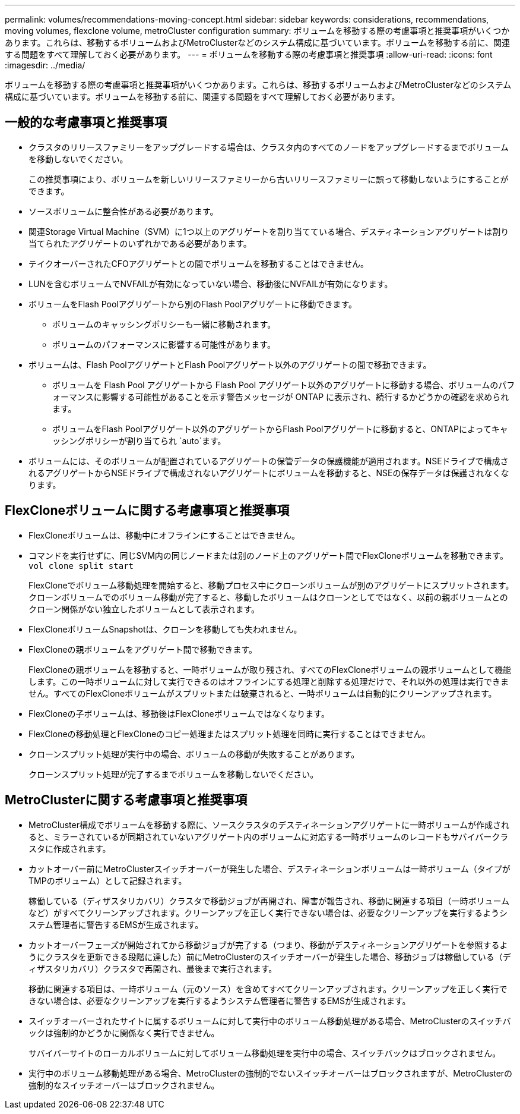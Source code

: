 ---
permalink: volumes/recommendations-moving-concept.html 
sidebar: sidebar 
keywords: considerations, recommendations, moving volumes, flexclone volume, metroCluster configuration 
summary: ボリュームを移動する際の考慮事項と推奨事項がいくつかあります。これらは、移動するボリュームおよびMetroClusterなどのシステム構成に基づいています。ボリュームを移動する前に、関連する問題をすべて理解しておく必要があります。 
---
= ボリュームを移動する際の考慮事項と推奨事項
:allow-uri-read: 
:icons: font
:imagesdir: ../media/


[role="lead"]
ボリュームを移動する際の考慮事項と推奨事項がいくつかあります。これらは、移動するボリュームおよびMetroClusterなどのシステム構成に基づいています。ボリュームを移動する前に、関連する問題をすべて理解しておく必要があります。



== 一般的な考慮事項と推奨事項

* クラスタのリリースファミリーをアップグレードする場合は、クラスタ内のすべてのノードをアップグレードするまでボリュームを移動しないでください。
+
この推奨事項により、ボリュームを新しいリリースファミリーから古いリリースファミリーに誤って移動しないようにすることができます。

* ソースボリュームに整合性がある必要があります。
* 関連Storage Virtual Machine（SVM）に1つ以上のアグリゲートを割り当てている場合、デスティネーションアグリゲートは割り当てられたアグリゲートのいずれかである必要があります。
* テイクオーバーされたCFOアグリゲートとの間でボリュームを移動することはできません。
* LUNを含むボリュームでNVFAILが有効になっていない場合、移動後にNVFAILが有効になります。
* ボリュームをFlash Poolアグリゲートから別のFlash Poolアグリゲートに移動できます。
+
** ボリュームのキャッシングポリシーも一緒に移動されます。
** ボリュームのパフォーマンスに影響する可能性があります。


* ボリュームは、Flash PoolアグリゲートとFlash Poolアグリゲート以外のアグリゲートの間で移動できます。
+
** ボリュームを Flash Pool アグリゲートから Flash Pool アグリゲート以外のアグリゲートに移動する場合、ボリュームのパフォーマンスに影響する可能性があることを示す警告メッセージが ONTAP に表示され、続行するかどうかの確認を求められます。
** ボリュームをFlash Poolアグリゲート以外のアグリゲートからFlash Poolアグリゲートに移動すると、ONTAPによってキャッシングポリシーが割り当てられ `auto`ます。


* ボリュームには、そのボリュームが配置されているアグリゲートの保管データの保護機能が適用されます。NSEドライブで構成されるアグリゲートからNSEドライブで構成されないアグリゲートにボリュームを移動すると、NSEの保存データは保護されなくなります。




== FlexCloneボリュームに関する考慮事項と推奨事項

* FlexCloneボリュームは、移動中にオフラインにすることはできません。
* コマンドを実行せずに、同じSVM内の同じノードまたは別のノード上のアグリゲート間でFlexCloneボリュームを移動できます。 `vol clone split start`
+
FlexCloneでボリューム移動処理を開始すると、移動プロセス中にクローンボリュームが別のアグリゲートにスプリットされます。クローンボリュームでのボリューム移動が完了すると、移動したボリュームはクローンとしてではなく、以前の親ボリュームとのクローン関係がない独立したボリュームとして表示されます。

* FlexCloneボリュームSnapshotは、クローンを移動しても失われません。
* FlexCloneの親ボリュームをアグリゲート間で移動できます。
+
FlexCloneの親ボリュームを移動すると、一時ボリュームが取り残され、すべてのFlexCloneボリュームの親ボリュームとして機能します。この一時ボリュームに対して実行できるのはオフラインにする処理と削除する処理だけで、それ以外の処理は実行できません。すべてのFlexCloneボリュームがスプリットまたは破棄されると、一時ボリュームは自動的にクリーンアップされます。

* FlexCloneの子ボリュームは、移動後はFlexCloneボリュームではなくなります。
* FlexCloneの移動処理とFlexCloneのコピー処理またはスプリット処理を同時に実行することはできません。
* クローンスプリット処理が実行中の場合、ボリュームの移動が失敗することがあります。
+
クローンスプリット処理が完了するまでボリュームを移動しないでください。





== MetroClusterに関する考慮事項と推奨事項

* MetroCluster構成でボリュームを移動する際に、ソースクラスタのデスティネーションアグリゲートに一時ボリュームが作成されると、ミラーされているが同期されていないアグリゲート内のボリュームに対応する一時ボリュームのレコードもサバイバークラスタに作成されます。
* カットオーバー前にMetroClusterスイッチオーバーが発生した場合、デスティネーションボリュームは一時ボリューム（タイプがTMPのボリューム）として記録されます。
+
稼働している（ディザスタリカバリ）クラスタで移動ジョブが再開され、障害が報告され、移動に関連する項目（一時ボリュームなど）がすべてクリーンアップされます。クリーンアップを正しく実行できない場合は、必要なクリーンアップを実行するようシステム管理者に警告するEMSが生成されます。

* カットオーバーフェーズが開始されてから移動ジョブが完了する（つまり、移動がデスティネーションアグリゲートを参照するようにクラスタを更新できる段階に達した）前にMetroClusterのスイッチオーバーが発生した場合、移動ジョブは稼働している（ディザスタリカバリ）クラスタで再開され、最後まで実行されます。
+
移動に関連する項目は、一時ボリューム（元のソース）を含めてすべてクリーンアップされます。クリーンアップを正しく実行できない場合は、必要なクリーンアップを実行するようシステム管理者に警告するEMSが生成されます。

* スイッチオーバーされたサイトに属するボリュームに対して実行中のボリューム移動処理がある場合、MetroClusterのスイッチバックは強制的かどうかに関係なく実行できません。
+
サバイバーサイトのローカルボリュームに対してボリューム移動処理を実行中の場合、スイッチバックはブロックされません。

* 実行中のボリューム移動処理がある場合、MetroClusterの強制的でないスイッチオーバーはブロックされますが、MetroClusterの強制的なスイッチオーバーはブロックされません。

